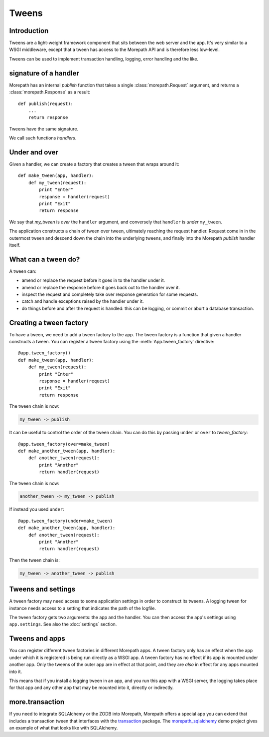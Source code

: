 Tweens
======

Introduction
------------

Tweens are a light-weight framework component that sits between the
web server and the app. It's very similar to a WSGI middleware, except
that a tween has access to the Morepath API and is therefore less
low-level.

Tweens can be used to implement transaction handling, logging, error
handling and the like.

signature of a handler
----------------------

Morepath has an internal `publish` function that takes a single
:class:`morepath.Request` argument, and returns a
:class:`morepath.Response` as a result::

  def publish(request):
      ...
      return response

Tweens have the same signature.

We call such functions *handlers*.

Under and over
--------------

Given a handler, we can create a factory that creates a tween that
wraps around it::

  def make_tween(app, handler):
      def my_tween(request):
          print "Enter"
          response = handler(request)
          print "Exit"
          return response

We say that *my_tween* is *over* the ``handler`` argument, and
conversely that ``handler`` is *under* ``my_tween``.

The application constructs a chain of tween over tween, ultimately
reaching the request handler. Request come in in the outermost tween
and descend down the chain into the underlying tweens, and finally
into the Morepath `publish` handler itself.

What can a tween do?
--------------------

A tween can:

* amend or replace the request before it goes in to the handler under it.

* amend or replace the response before it goes back out to the handler
  over it.

* inspect the request and completely take over response generation for
  some requests.

* catch and handle exceptions raised by the handler under it.

* do things before and after the request is handled: this can be
  logging, or commit or abort a database transaction.

Creating a tween factory
------------------------

To have a tween, we need to add a tween factory to the app. The tween
factory is a function that given a handler constructs a tween. You can
register a tween factory using the :meth:`App.tween_factory`
directive::

  @app.tween_factory()
  def make_tween(app, handler):
      def my_tween(request):
          print "Enter"
          response = handler(request)
          print "Exit"
          return response

The tween chain is now:

.. code-block:: none

  my_tween -> publish

It can be useful to control the order of the tween chain. You can do this
by passing ``under`` or ``over`` to `tween_factory`::

  @app.tween_factory(over=make_tween)
  def make_another_tween(app, handler):
      def another_tween(request):
          print "Another"
          return handler(request)

The tween chain is now:

.. code-block:: none

  another_tween -> my_tween -> publish

If instead you used ``under``::

  @app.tween_factory(under=make_tween)
  def make_another_tween(app, handler):
      def another_tween(request):
          print "Another"
          return handler(request)

Then the tween chain is:

.. code-block:: none

  my_tween -> another_tween -> publish

Tweens and settings
-------------------

A tween factory may need access to some application settings in order
to construct its tweens. A logging tween for instance needs access to
a setting that indicates the path of the logfile.

The tween factory gets two arguments: the app and the handler. You can
then access the app's settings using ``app.settings``. See also the
:doc:`settings` section.

Tweens and apps
---------------

You can register different tween factories in different Morepath
apps. A tween factory only has an effect when the app under which it
is registered is being run directly as a WSGI app. A tween factory has
no effect if its app is mounted under another app. Only the tweens of
the outer app are in effect at that point, and they are *also* in
effect for any apps mounted into it.

This means that if you install a logging tween in an app, and you run
this app with a WSGI server, the logging takes place for that app and
any other app that may be mounted into it, directly or indirectly.

more.transaction
----------------

If you need to integrate SQLAlchemy or the ZODB into Morepath,
Morepath offers a special app you can extend that includes a
transaction tween that interfaces with the transaction_ package. The
`morepath_sqlalchemy`_ demo project gives an example of what that
looks like with SQLAlchemy.

.. _transaction: https://pypi.python.org/pypi/transaction

.. _morepath_sqlalchemy: https://github.com/morepath/morepath_sqlalchemy

